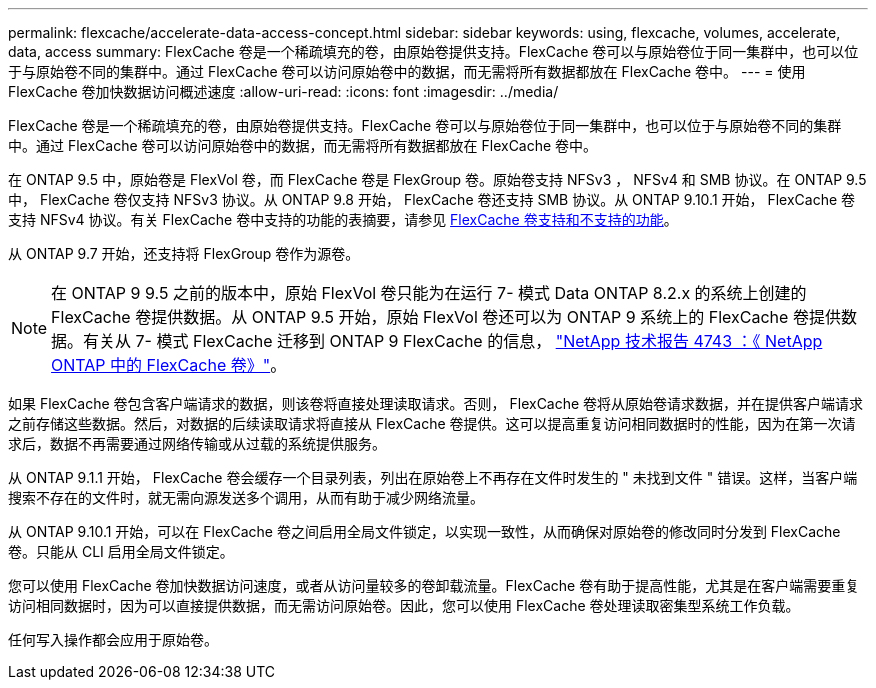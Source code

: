 ---
permalink: flexcache/accelerate-data-access-concept.html 
sidebar: sidebar 
keywords: using, flexcache, volumes, accelerate, data, access 
summary: FlexCache 卷是一个稀疏填充的卷，由原始卷提供支持。FlexCache 卷可以与原始卷位于同一集群中，也可以位于与原始卷不同的集群中。通过 FlexCache 卷可以访问原始卷中的数据，而无需将所有数据都放在 FlexCache 卷中。 
---
= 使用 FlexCache 卷加快数据访问概述速度
:allow-uri-read: 
:icons: font
:imagesdir: ../media/


[role="lead"]
FlexCache 卷是一个稀疏填充的卷，由原始卷提供支持。FlexCache 卷可以与原始卷位于同一集群中，也可以位于与原始卷不同的集群中。通过 FlexCache 卷可以访问原始卷中的数据，而无需将所有数据都放在 FlexCache 卷中。

在 ONTAP 9.5 中，原始卷是 FlexVol 卷，而 FlexCache 卷是 FlexGroup 卷。原始卷支持 NFSv3 ， NFSv4 和 SMB 协议。在 ONTAP 9.5 中， FlexCache 卷仅支持 NFSv3 协议。从 ONTAP 9.8 开始， FlexCache 卷还支持 SMB 协议。从 ONTAP 9.10.1 开始， FlexCache 卷支持 NFSv4 协议。有关 FlexCache 卷中支持的功能的表摘要，请参见 xref:supported-unsupported-features-concept.adoc[FlexCache 卷支持和不支持的功能]。

从 ONTAP 9.7 开始，还支持将 FlexGroup 卷作为源卷。

[NOTE]
====
在 ONTAP 9 9.5 之前的版本中，原始 FlexVol 卷只能为在运行 7- 模式 Data ONTAP 8.2.x 的系统上创建的 FlexCache 卷提供数据。从 ONTAP 9.5 开始，原始 FlexVol 卷还可以为 ONTAP 9 系统上的 FlexCache 卷提供数据。有关从 7- 模式 FlexCache 迁移到 ONTAP 9 FlexCache 的信息， link:http://www.netapp.com/us/media/tr-4743.pdf["NetApp 技术报告 4743 ：《 NetApp ONTAP 中的 FlexCache 卷》"^]。

====
如果 FlexCache 卷包含客户端请求的数据，则该卷将直接处理读取请求。否则， FlexCache 卷将从原始卷请求数据，并在提供客户端请求之前存储这些数据。然后，对数据的后续读取请求将直接从 FlexCache 卷提供。这可以提高重复访问相同数据时的性能，因为在第一次请求后，数据不再需要通过网络传输或从过载的系统提供服务。

从 ONTAP 9.1.1 开始， FlexCache 卷会缓存一个目录列表，列出在原始卷上不再存在文件时发生的 " 未找到文件 " 错误。这样，当客户端搜索不存在的文件时，就无需向源发送多个调用，从而有助于减少网络流量。

从 ONTAP 9.10.1 开始，可以在 FlexCache 卷之间启用全局文件锁定，以实现一致性，从而确保对原始卷的修改同时分发到 FlexCache 卷。只能从 CLI 启用全局文件锁定。

您可以使用 FlexCache 卷加快数据访问速度，或者从访问量较多的卷卸载流量。FlexCache 卷有助于提高性能，尤其是在客户端需要重复访问相同数据时，因为可以直接提供数据，而无需访问原始卷。因此，您可以使用 FlexCache 卷处理读取密集型系统工作负载。

任何写入操作都会应用于原始卷。
